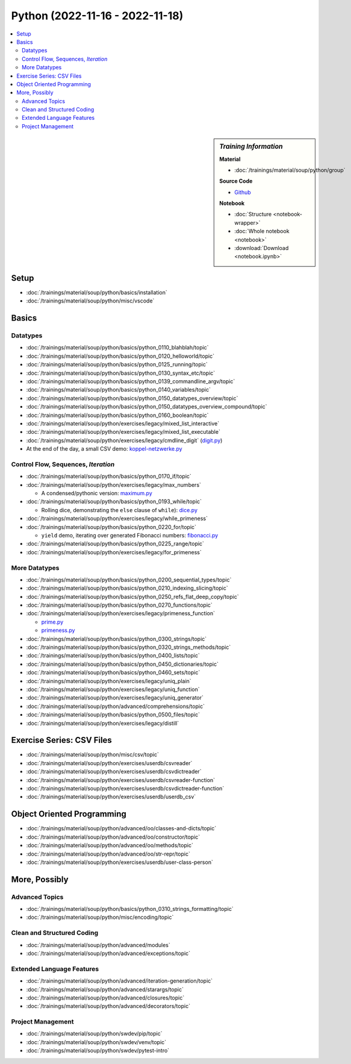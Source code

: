 Python (2022-11-16 - 2022-11-18)
================================

.. contents::
   :local:

.. sidebar:: *Training Information*

   **Material**

   * :doc:`/trainings/material/soup/python/group`

   **Source Code**

   * `Github <https://github.com/jfasch/2022-11-16>`__

   **Notebook**

   * :doc:`Structure <notebook-wrapper>`
   * :doc:`Whole notebook <notebook>`
   * :download:`Download <notebook.ipynb>`

Setup
-----

* :doc:`/trainings/material/soup/python/basics/installation`
* :doc:`/trainings/material/soup/python/misc/vscode`

Basics
------

Datatypes
.........

* :doc:`/trainings/material/soup/python/basics/python_0110_blahblah/topic`
* :doc:`/trainings/material/soup/python/basics/python_0120_helloworld/topic`
* :doc:`/trainings/material/soup/python/basics/python_0125_running/topic`
* :doc:`/trainings/material/soup/python/basics/python_0130_syntax_etc/topic`
* :doc:`/trainings/material/soup/python/basics/python_0139_commandline_argv/topic`
* :doc:`/trainings/material/soup/python/basics/python_0140_variables/topic`
* :doc:`/trainings/material/soup/python/basics/python_0150_datatypes_overview/topic`
* :doc:`/trainings/material/soup/python/basics/python_0150_datatypes_overview_compound/topic`
* :doc:`/trainings/material/soup/python/basics/python_0160_boolean/topic`
* :doc:`/trainings/material/soup/python/exercises/legacy/mixed_list_interactive`
* :doc:`/trainings/material/soup/python/exercises/legacy/mixed_list_executable`
* :doc:`/trainings/material/soup/python/exercises/legacy/cmdline_digit`
  (`digit.py
  <https://github.com/jfasch/2022-11-16/blob/main/livehacking/digit.py>`__)

* At the end of the day, a small CSV demo: `koppel-netzwerke.py
  <https://github.com/jfasch/2022-11-16/blob/main/livehacking/koppel-netzwerke.py>`__

Control Flow, Sequences, *Iteration*
....................................

* :doc:`/trainings/material/soup/python/basics/python_0170_if/topic`
* :doc:`/trainings/material/soup/python/exercises/legacy/max_numbers`

  * A condensed/pythonic version: `maximum.py
    <https://github.com/jfasch/2022-11-16/blob/main/livehacking/maximum.py>`__

* :doc:`/trainings/material/soup/python/basics/python_0193_while/topic`

  * Rolling dice, demonstrating the ``else`` clause of ``while``):
    `dice.py
    <https://github.com/jfasch/2022-11-16/blob/main/livehacking/dice.py>`__

* :doc:`/trainings/material/soup/python/exercises/legacy/while_primeness`
* :doc:`/trainings/material/soup/python/basics/python_0220_for/topic`

  * ``yield`` demo, iterating over generated Fibonacci numbers:
    `fibonacci.py
    <https://github.com/jfasch/2022-11-16/blob/main/livehacking/fibonacci.py>`__

* :doc:`/trainings/material/soup/python/basics/python_0225_range/topic`
* :doc:`/trainings/material/soup/python/exercises/legacy/for_primeness`

More Datatypes
..............

* :doc:`/trainings/material/soup/python/basics/python_0200_sequential_types/topic`
* :doc:`/trainings/material/soup/python/basics/python_0210_indexing_slicing/topic`
* :doc:`/trainings/material/soup/python/basics/python_0250_refs_flat_deep_copy/topic`
* :doc:`/trainings/material/soup/python/basics/python_0270_functions/topic`
* :doc:`/trainings/material/soup/python/exercises/legacy/primeness_function`

  * `prime.py
    <https://github.com/jfasch/2022-11-16/blob/main/livehacking/prime.py>`__
  * `primeness.py
    <https://github.com/jfasch/2022-11-16/blob/main/livehacking/primeness.py>`__

* :doc:`/trainings/material/soup/python/basics/python_0300_strings/topic`
* :doc:`/trainings/material/soup/python/basics/python_0320_strings_methods/topic`
* :doc:`/trainings/material/soup/python/basics/python_0400_lists/topic`
* :doc:`/trainings/material/soup/python/basics/python_0450_dictionaries/topic`
* :doc:`/trainings/material/soup/python/basics/python_0460_sets/topic`
* :doc:`/trainings/material/soup/python/exercises/legacy/uniq_plain`
* :doc:`/trainings/material/soup/python/exercises/legacy/uniq_function`
* :doc:`/trainings/material/soup/python/exercises/legacy/uniq_generator`
* :doc:`/trainings/material/soup/python/advanced/comprehensions/topic`
* :doc:`/trainings/material/soup/python/basics/python_0500_files/topic`
* :doc:`/trainings/material/soup/python/exercises/legacy/distill`

Exercise Series: CSV Files
--------------------------

* :doc:`/trainings/material/soup/python/misc/csv/topic`
* :doc:`/trainings/material/soup/python/exercises/userdb/csvreader`
* :doc:`/trainings/material/soup/python/exercises/userdb/csvdictreader`
* :doc:`/trainings/material/soup/python/exercises/userdb/csvreader-function`
* :doc:`/trainings/material/soup/python/exercises/userdb/csvdictreader-function`
* :doc:`/trainings/material/soup/python/exercises/userdb/userdb_csv`

Object Oriented Programming
---------------------------

* :doc:`/trainings/material/soup/python/advanced/oo/classes-and-dicts/topic`
* :doc:`/trainings/material/soup/python/advanced/oo/constructor/topic`
* :doc:`/trainings/material/soup/python/advanced/oo/methods/topic`
* :doc:`/trainings/material/soup/python/advanced/oo/str-repr/topic`
* :doc:`/trainings/material/soup/python/exercises/userdb/user-class-person`

More, Possibly
--------------

Advanced Topics
...............

* :doc:`/trainings/material/soup/python/basics/python_0310_strings_formatting/topic`
* :doc:`/trainings/material/soup/python/misc/encoding/topic`

Clean and Structured Coding
...........................

* :doc:`/trainings/material/soup/python/advanced/modules`
* :doc:`/trainings/material/soup/python/advanced/exceptions/topic`

Extended Language Features
..........................

* :doc:`/trainings/material/soup/python/advanced/iteration-generation/topic`
* :doc:`/trainings/material/soup/python/advanced/starargs/topic`
* :doc:`/trainings/material/soup/python/advanced/closures/topic`
* :doc:`/trainings/material/soup/python/advanced/decorators/topic`

Project Management
..................

* :doc:`/trainings/material/soup/python/swdev/pip/topic`
* :doc:`/trainings/material/soup/python/swdev/venv/topic`
* :doc:`/trainings/material/soup/python/swdev/pytest-intro`
